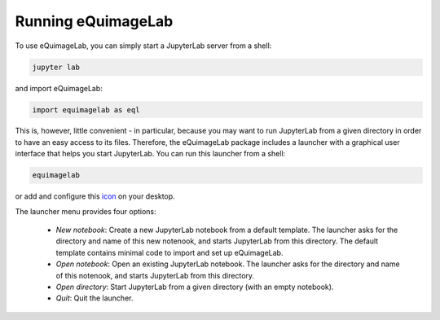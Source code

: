 Running eQuimageLab
--------------------

To use eQuimageLab, you can simply start a JupyterLab server from a shell:

.. code-block:: bash

  jupyter lab

and import eQuimageLab:

.. code-block:: ipython3

  import equimagelab as eql

This is, however, little convenient - in particular, because you may want to run JupyterLab from a given directory in order to have an easy access to its files. Therefore, the eQuimageLab package includes a launcher with a graphical user interface that helps you start JupyterLab. You can run this launcher from a shell:

.. code-block:: bash

  equimagelab

or add and configure this `icon <https://astro.ymniquet.fr/codes/equimagelab/icons/icon.ico>`_ on your desktop.

The launcher menu provides four options:

  - `New notebook`: Create a new JupyterLab notebook from a default template. The launcher asks for the directory and name of this new notenook, and starts JupyterLab from this directory. The default template contains minimal code to import and set up eQuimageLab.
  - `Open notebook`: Open an existing JupyterLab notebook. The launcher asks for the directory and name of this notenook, and starts JupyterLab from this directory.
  - `Open directory`: Start JupyterLab from a given directory (with an empty notebook).
  - `Quit`: Quit the launcher.
